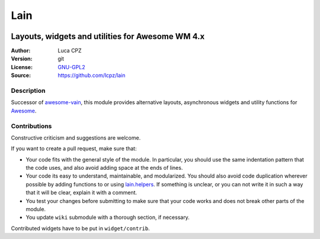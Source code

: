 Lain
====

.. image:: https://github.com/lcpz/lain/actions/workflows/main.yml/badge.svg

-------------------------------------------------
Layouts, widgets and utilities for Awesome WM 4.x
-------------------------------------------------

:Author: Luca CPZ
:Version: git
:License: GNU-GPL2_
:Source: https://github.com/lcpz/lain

Description
-----------

Successor of awesome-vain_, this module provides alternative layouts, asynchronous widgets and utility functions for Awesome_.

Contributions
-------------

Constructive criticism and suggestions are welcome.

If you want to create a pull request, make sure that:

- Your code fits with the general style of the module. In particular, you should use the same indentation pattern that the code uses, and also avoid adding space at the ends of lines.

- Your code its easy to understand, maintainable, and modularized. You should also avoid code duplication wherever possible by adding functions to or using lain.helpers_. If something is unclear, or you can not write it in such a way that it will be clear, explain it with a comment.

- You test your changes before submitting to make sure that your code works and does not break other parts of the module.

- You update ``wiki`` submodule with a thorough section, if necessary.

Contributed widgets have to be put in ``widget/contrib``.

.. _GNU-GPL2: http://www.gnu.org/licenses/gpl-2.0.html
.. _awesome-vain: https://github.com/vain/awesome-vain
.. _Awesome: https://github.com/awesomeWM/awesome
.. _lain.helpers: https://github.com/lcpz/lain/blob/master/helpers.lua
